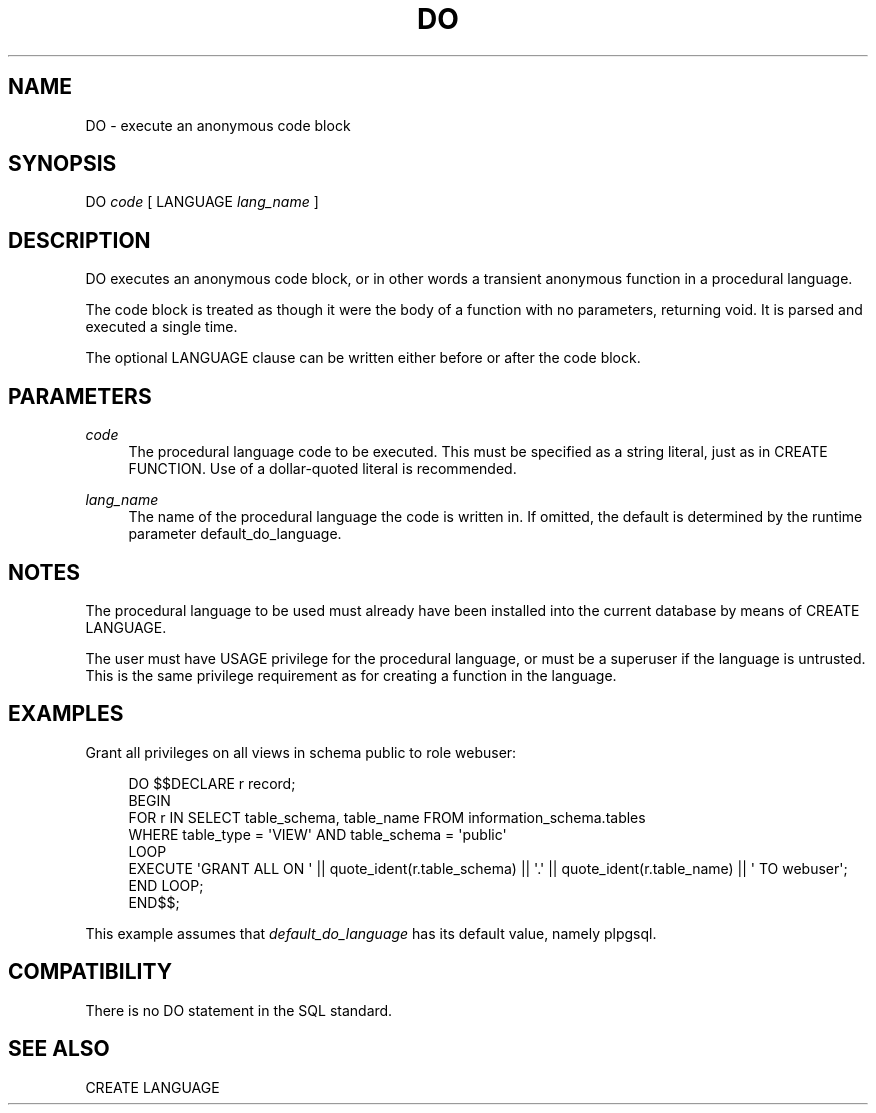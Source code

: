 '\" t
.\"     Title: DO
.\"    Author: The PostgreSQL Global Development Group
.\" Generator: DocBook XSL Stylesheets v1.75.1 <http://docbook.sf.net/>
.\"      Date: 2009-12-01
.\"    Manual: PostgreSQL snapshot Documentation
.\"    Source: PostgreSQL snapshot
.\"  Language: English
.\"
.TH "DO" "7" "2009-12-01" "PostgreSQL snapshot" "PostgreSQL snapshot Documentation"
.\" -----------------------------------------------------------------
.\" * set default formatting
.\" -----------------------------------------------------------------
.\" disable hyphenation
.nh
.\" disable justification (adjust text to left margin only)
.ad l
.\" -----------------------------------------------------------------
.\" * MAIN CONTENT STARTS HERE *
.\" -----------------------------------------------------------------
.SH "NAME"
DO \- execute an anonymous code block
.\" DO
.\" anonymous code blocks
.SH "SYNOPSIS"
.sp
.nf
DO \fIcode\fR [ LANGUAGE \fIlang_name\fR ]
.fi
.SH "DESCRIPTION"
.PP
DO
executes an anonymous code block, or in other words a transient anonymous function in a procedural language\&.
.PP
The code block is treated as though it were the body of a function with no parameters, returning
void\&. It is parsed and executed a single time\&.
.PP
The optional
LANGUAGE
clause can be written either before or after the code block\&.
.SH "PARAMETERS"
.PP
\fIcode\fR
.RS 4
The procedural language code to be executed\&. This must be specified as a string literal, just as in
CREATE FUNCTION\&. Use of a dollar\-quoted literal is recommended\&.
.RE
.PP
\fIlang_name\fR
.RS 4
The name of the procedural language the code is written in\&. If omitted, the default is determined by the runtime parameter
default_do_language\&.
.RE
.SH "NOTES"
.PP
The procedural language to be used must already have been installed into the current database by means of
CREATE LANGUAGE\&.
.PP
The user must have
USAGE
privilege for the procedural language, or must be a superuser if the language is untrusted\&. This is the same privilege requirement as for creating a function in the language\&.
.SH "EXAMPLES"
.PP
Grant all privileges on all views in schema
public
to role
webuser:
.sp
.if n \{\
.RS 4
.\}
.nf
DO $$DECLARE r record;
BEGIN
    FOR r IN SELECT table_schema, table_name FROM information_schema\&.tables
             WHERE table_type = \(aqVIEW\(aq AND table_schema = \(aqpublic\(aq
    LOOP
        EXECUTE \(aqGRANT ALL ON \(aq || quote_ident(r\&.table_schema) || \(aq\&.\(aq || quote_ident(r\&.table_name) || \(aq TO webuser\(aq;
    END LOOP;
END$$;
.fi
.if n \{\
.RE
.\}
.sp
This example assumes that
\fIdefault_do_language\fR
has its default value, namely
plpgsql\&.
.SH "COMPATIBILITY"
.PP
There is no
DO
statement in the SQL standard\&.
.SH "SEE ALSO"
CREATE LANGUAGE
